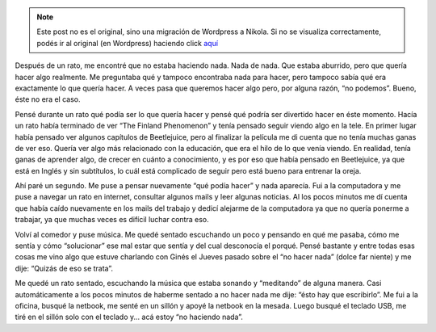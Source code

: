 .. link:
.. description:
.. tags: la educación prohibida
.. date: 2012/10/27 15:03:19
.. title: De no hacer nada se trata
.. slug: de-no-hacer-nada-se-trata


.. note::

   Este post no es el original, sino una migración de Wordpress a
   Nikola. Si no se visualiza correctamente, podés ir al original (en
   Wordpress) haciendo click aquí_

.. _aquí: http://humitos.wordpress.com/2012/10/27/de-no-hacer-nada-se-trata/


Después de un rato, me encontré que no estaba haciendo nada. Nada de
nada. Que estaba aburrido, pero que quería hacer algo realmente. Me
preguntaba qué y tampoco encontraba nada para hacer, pero tampoco sabía
qué era exactamente lo que quería hacer. A veces pasa que queremos hacer
algo pero, por alguna razón, “no podemos”. Bueno, éste no era el caso.

Pensé durante un rato qué podía ser lo que quería hacer y pensé qué
podría ser divertido hacer en éste momento. Hacía un rato había
terminado de ver “The Finland Phenomenon” y tenía pensado seguir viendo
algo en la tele. En primer lugar había pensado ver algunos capítulos de
Beetlejuice, pero al finalizar la película me di cuenta que no tenía
muchas ganas de ver eso. Quería ver algo más relacionado con la
educación, que era el hilo de lo que venía viendo. En realidad, tenía
ganas de aprender algo, de crecer en cuánto a conocimiento, y es por eso
que había pensado en Beetlejuice, ya que está en Inglés y sin
subtítulos, lo cuál está complicado de seguir pero está bueno para
entrenar la oreja.

Ahí paré un segundo. Me puse a pensar nuevamente “qué podía hacer” y
nada aparecía. Fui a la computadora y me puse a navegar un rato en
internet, consultar algunos mails y leer algunas noticias. Al los pocos
minutos me dí cuenta que había caído nuevamente en los mails del trabajo
y dedicí alejarme de la computadora ya que no quería ponerme a trabajar,
ya que muchas veces es difícil luchar contra eso.

Volví al comedor y puse música. Me quedé sentado escuchando un poco y
pensando en qué me pasaba, cómo me sentía y cómo “solucionar” ese mal
estar que sentía y del cual desconocía el porqué. Pensé bastante y entre
todas esas cosas me vino algo que estuve charlando con Ginés el Jueves
pasado sobre el “no hacer nada” (dolce far niente) y me dije: “Quizás de
eso se trata”.

Me quedé un rato sentado, escuchando la música que estaba sonando y
“meditando” de alguna manera. Casi automáticamente a los pocos minutos
de haberme sentado a no hacer nada me dije: “ésto hay que escribirlo”.
Me fui a la oficina, busqué la netbook, me senté en un sillón y apoyé la
netbook en la mesada. Luego busqué el teclado USB, me tiré en el sillón
solo con el teclado y... acá estoy “no haciendo nada”.
